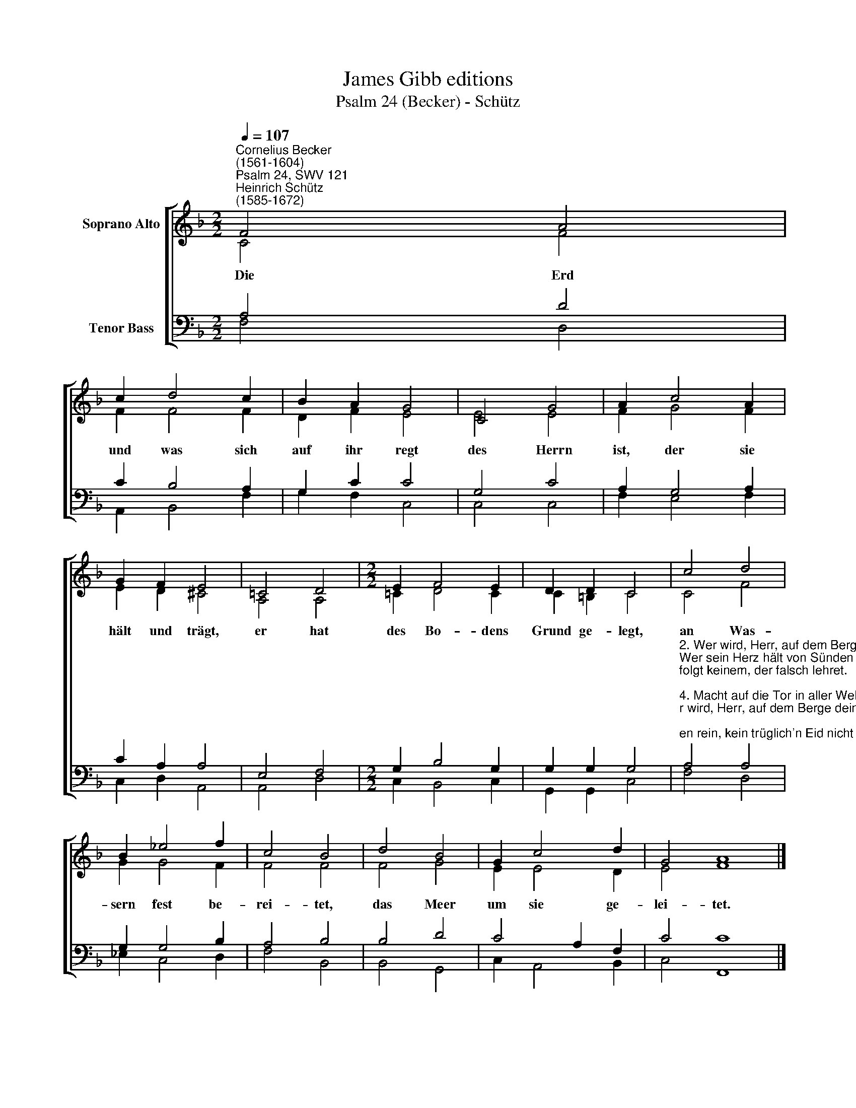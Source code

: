 X:1
T:James Gibb editions
T:Psalm 24 (Becker) - Schütz
%%score [ ( 1 2 ) ( 3 4 ) ]
L:1/8
Q:1/4=107
M:2/2
K:F
V:1 treble nm="Soprano Alto"
V:2 treble 
V:3 bass nm="Tenor Bass"
V:4 bass 
V:1
"^Cornelius Becker\n(1561-1604)""^Psalm 24, SWV 121""^Heinrich Schütz\n(1585-1672)" F4 A4 | %1
w: ~Die Erd|
 c2 d4 c2 | B2 A2 G4 | C4 G4 | A2 c4 A2 | G2 F2 E4 | =C4 D4 |[M:2/2] E2 F4 E2 | D2 D2 C4 | c4 d4 | %10
w: und was sich|auf ihr regt|des Herrn|ist, der sie|hält und trägt,|er hat|des Bo- dens|Grund ge- legt,|an Was-|
 B2 _e4 f2 | c4 B4 | d4 B4 | G2 c4 d2 | G4 A8 |] %15
w: sern fest be-|rei- tet,|das Meer|um sie ge-|lei- tet.|
V:2
 C4 F4 | F2 F4 F2 | D2 F2 E4 | E4 E4 | F2 G4 F2 | E2 D2 ^C4 | A,4 A,4 |[M:2/2] =C2 D4 C2 | %8
 C2 =B,2 C4 | C4 F4 | G2 G4 F2 | F4 F4 | F4 G4 | E2 E4 D2 | E4 F8 |] %15
V:3
 A,4 D4 | C2 B,4 A,2 | G,2 C2 C4 | G,4 C4 | A,2 G,4 A,2 | C2 A,2 A,4 | E,4 F,4 | %7
[M:2/2] G,2 B,4 G,2 | G,2 G,2 G,4 | %9
"^2. Wer wird, Herr, auf dem Berge dein an heilger Statt dein Bürger sein?\nWer sein Herz hält von Sünden rein, kein trüglich'n Eid nicht schwöret,\nfolgt keinem, der falsch lehret.\n\n4. Macht auf die Tor in aller Welt, zu Dienst und Ehr alls wohlbestellt\ndem König, der sein'n Einzug hält. Wer ist der Kön'g der Ehren?\nSein Lob wolln wir vermehren.\n\n5. Es ist der Herr mächtig im Streit, der für uns stets zu Felde leit,\nerhält den Sieg zu jeder Zeit, Herr Zebaoth sein Name,\nwir sind sein heil'ger Same.\n\n6. Macht auf die Tor in aller Welt, zu Dienst und Ehr alls wohlbestellt\ndem König, der sein Einzug hält, er ist der Kön'g der Ehren,\nsein Lob laßt uns vermehren." A,4 A,4 | %10
 G,2 G,4 B,2 | A,4 B,4 | B,4 D4 | C4 A,2 F,2 | C4 C8 |] %15
V:4
 F,4 D,4 | A,,2 B,,4 F,2 | G,2 F,2 C,4 | C,4 C,4 | F,2 E,4 F,2 | C,2 D,2 A,,4 | A,,4 D,4 | %7
[M:2/2] C,2 B,,4 C,2 | G,,2 G,,2 C,4 | F,4 D,4 | _E,2 C,4 D,2 | F,4 B,,4 | B,,4 G,,4 | %13
 C,2 A,,4 B,,2 | C,4 F,,8 |] %15

